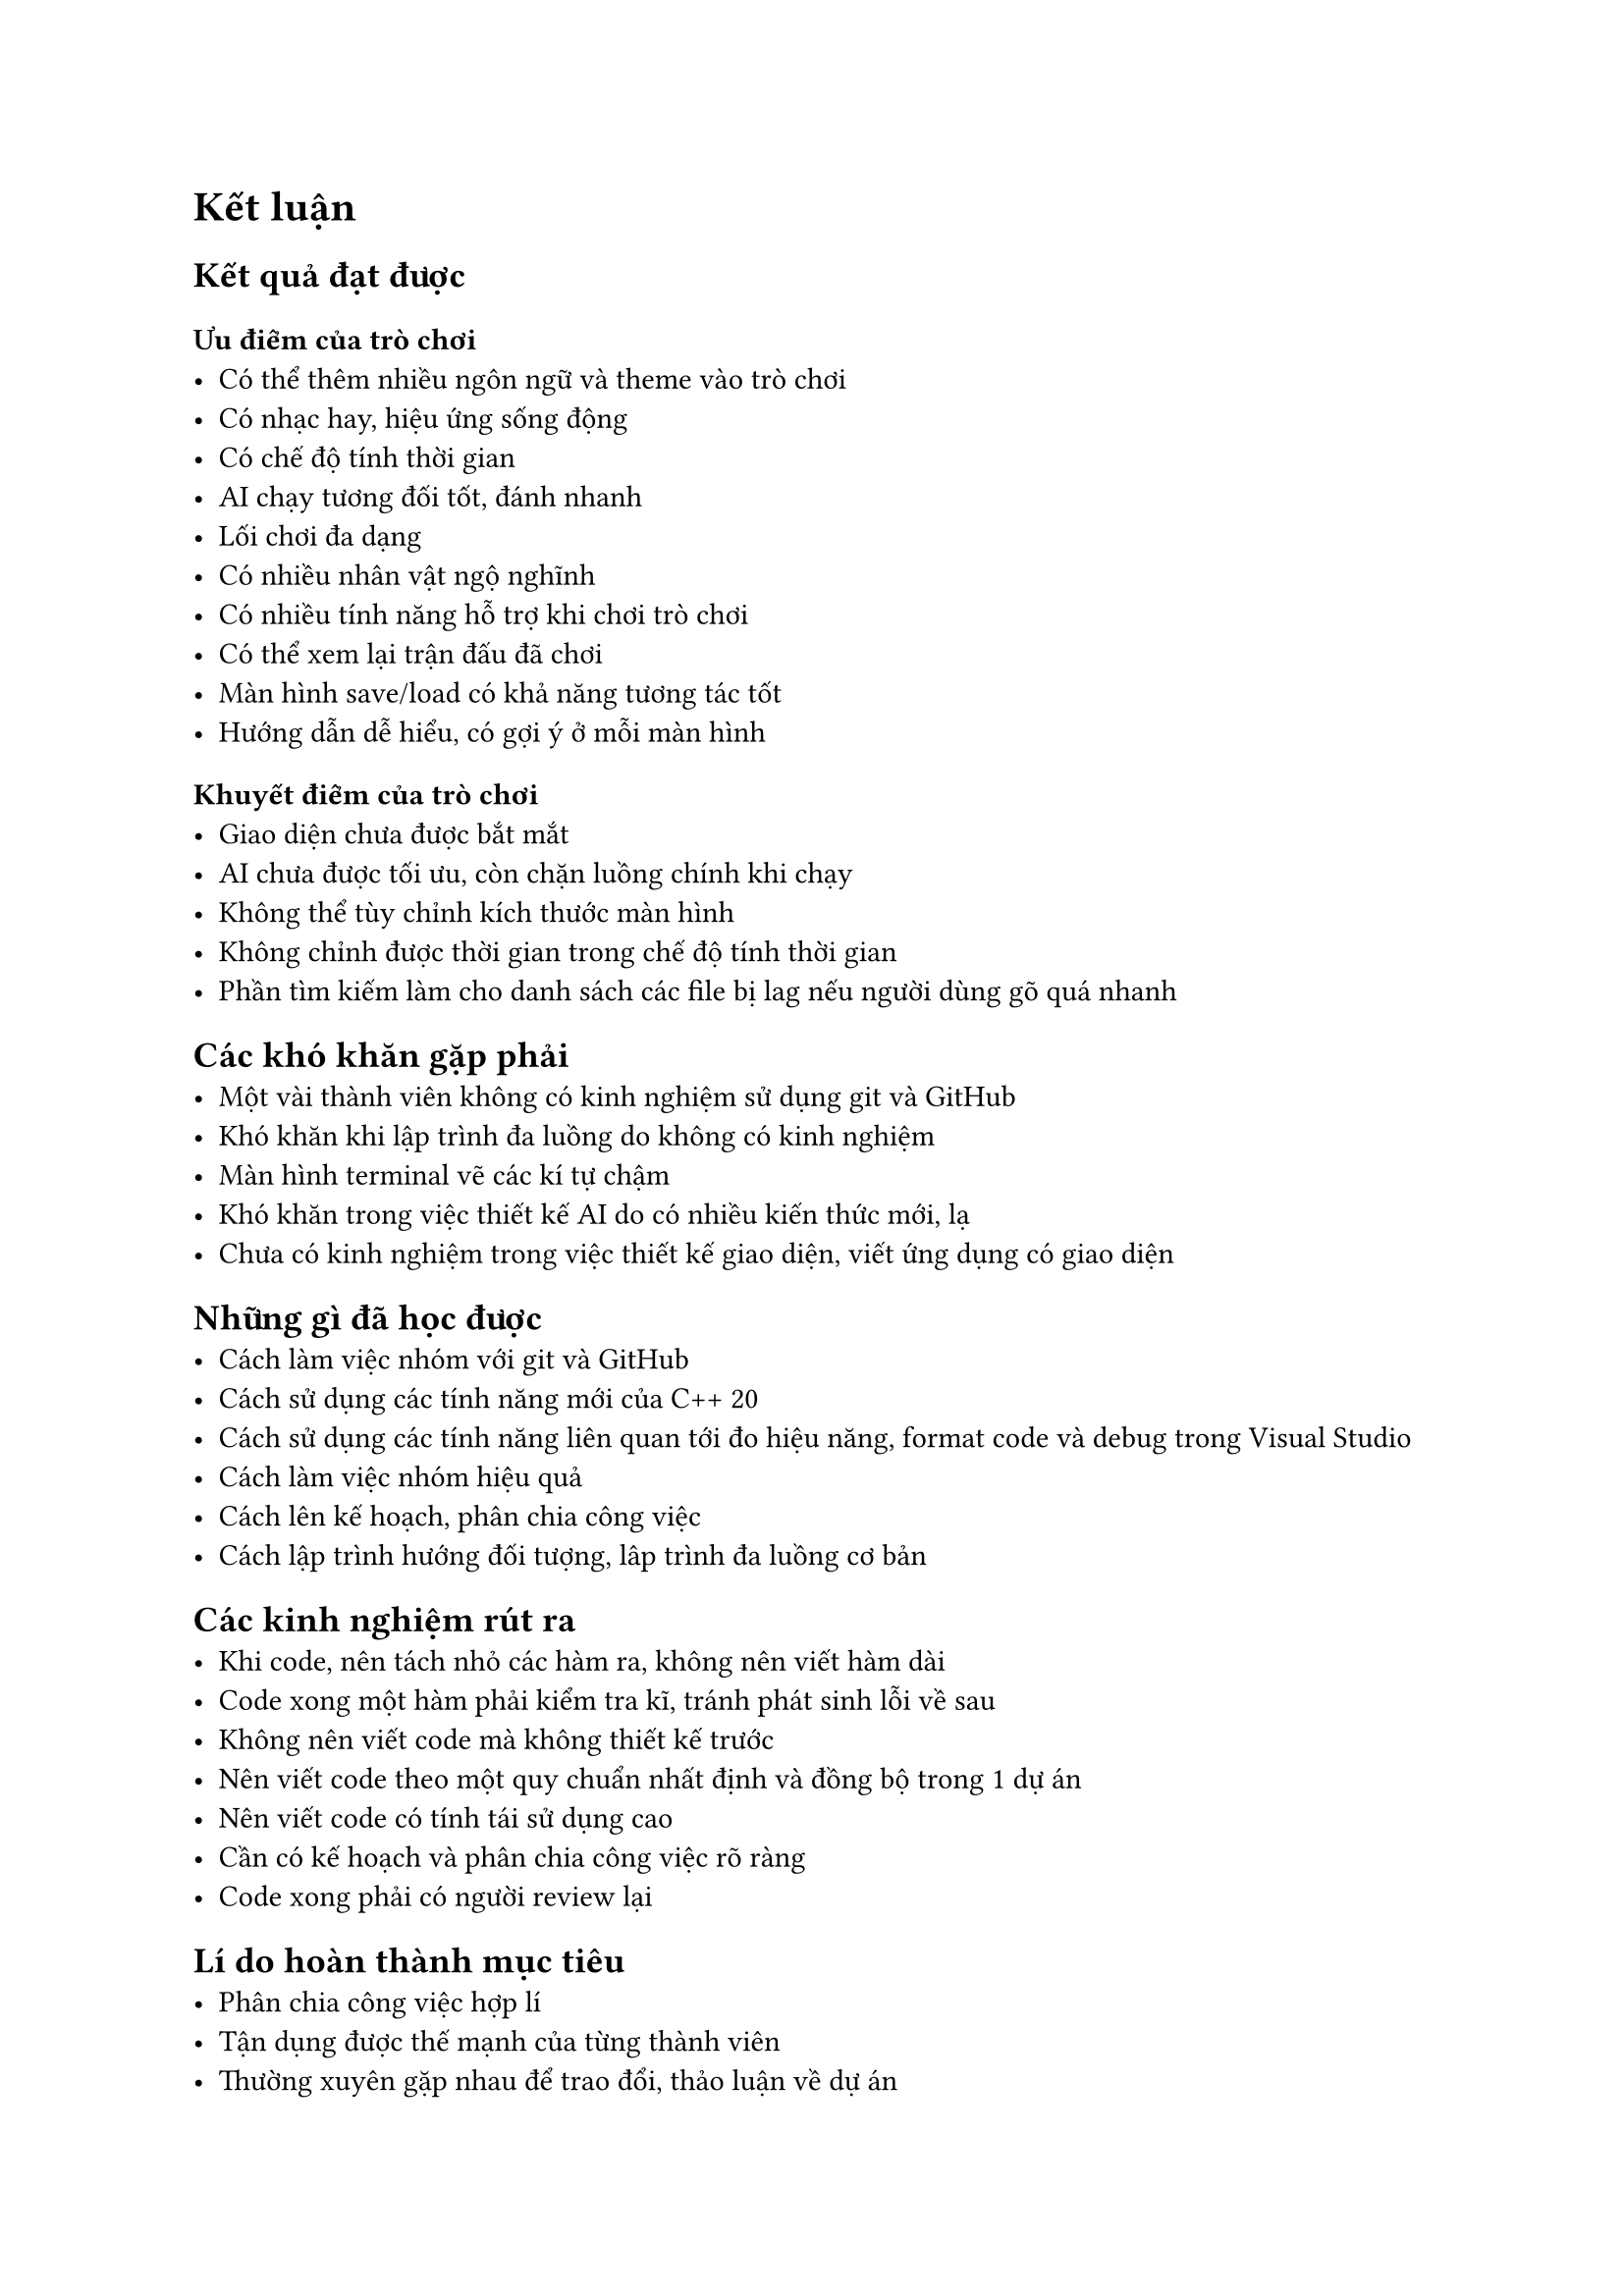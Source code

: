 = Kết luận

== Kết quả đạt được

=== Ưu điểm của trò chơi
    - Có thể thêm nhiều ngôn ngữ và theme vào trò chơi
    - Có nhạc hay, hiệu ứng sống động
    - Có chế độ tính thời gian
    - AI chạy tương đối tốt, đánh nhanh
    - Lối chơi đa dạng
    - Có nhiều nhân vật ngộ nghĩnh
    - Có nhiều tính năng hỗ trợ khi chơi trò chơi
    - Có thể xem lại trận đấu đã chơi
    - Màn hình save/load có khả năng tương tác tốt
    - Hướng dẫn dễ hiểu, có gợi ý ở mỗi màn hình

=== Khuyết điểm của trò chơi
    - Giao diện chưa được bắt mắt
    - AI chưa được tối ưu, còn chặn luồng chính khi chạy
    - Không thể tùy chỉnh kích thước màn hình
    - Không chỉnh được thời gian trong chế độ tính thời gian
    - Phần tìm kiếm làm cho danh sách các file bị lag nếu người dùng gõ quá nhanh

== Các khó khăn gặp phải
    - Một vài thành viên không có kinh nghiệm sử dụng git và GitHub
    - Khó khăn khi lập trình đa luồng do không có kinh nghiệm
    - Màn hình terminal vẽ các kí tự chậm
    - Khó khăn trong việc thiết kế AI do có nhiều kiến thức mới, lạ
    - Chưa có kinh nghiệm trong việc thiết kế giao diện, viết ứng dụng có giao diện

== Những gì đã học được
    - Cách làm việc nhóm với git và GitHub
    - Cách sử dụng các tính năng mới của C++ 20
    - Cách sử dụng các tính năng liên quan tới đo hiệu năng, format code và debug trong Visual Studio
    - Cách làm việc nhóm hiệu quả
    - Cách lên kế hoạch, phân chia công việc
    - Cách lập trình hướng đối tượng, lâp trình đa luồng cơ bản
    

== Các kinh nghiệm rút ra
    - Khi code, nên tách nhỏ các hàm ra, không nên viết hàm dài
    - Code xong một hàm phải kiểm tra kĩ, tránh phát sinh lỗi về sau
    - Không nên viết code mà không thiết kế trước
    - Nên viết code theo một quy chuẩn nhất định và đồng bộ trong 1 dự án
    - Nên viết code có tính tái sử dụng cao
    - Cần có kế hoạch và phân chia công việc rõ ràng
    - Code xong phải có người review lại

== Lí do hoàn thành mục tiêu
- Phân chia công việc hợp lí
- Tận dụng được thế mạnh của từng thành viên
- Thường xuyên gặp nhau để trao đổi, thảo luận về dự án

== Hướng phát triển ứng dụng
    - Có thể chơi 2 người qua mạng lan
    - Thêm nhiều ngôn ngữ mới
    - Thêm nhiều chủ đề hơn
    - Hiện lợi thế của 2 bên
    - Đưa trò chơi lên nhiều nền tảng khác